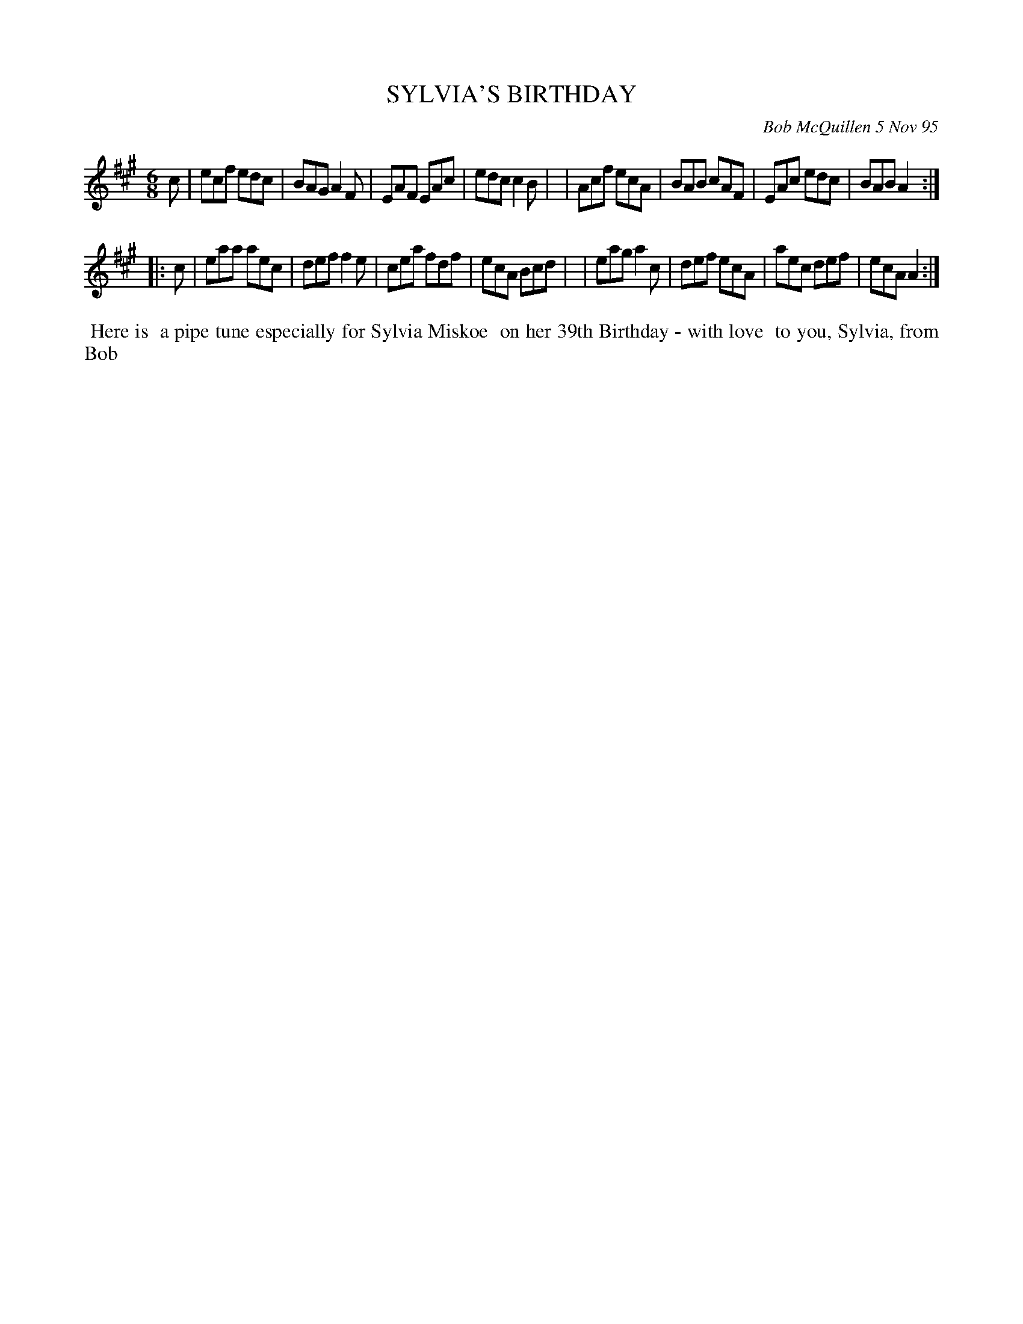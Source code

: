 X: 11096
T: SYLVIA'S BIRTHDAY
C: Bob McQuillen 5 Nov 95
B: Bob's Note Book 11 #96
%R: jig
Z: 2019 John Chambers <jc:trillian.mit.edu>
M: 6/8
L: 1/8
K: A
c \
| ecf edc | BAG A2F | EAF EAc | edc c2B |\
| Acf ecA | BAB cAF | EAc edc | BAB A2 :|
|: c \
| eaa aec | def f2e | cea fdf | ecA Bcd |\
| eag a2c | def ecA | aec def | ecA A2 :|
%%begintext align
%% Here is
%% a pipe tune especially for Sylvia Miskoe
%% on her 39th Birthday - with love
%% to you, Sylvia, from Bob
%%endtext
